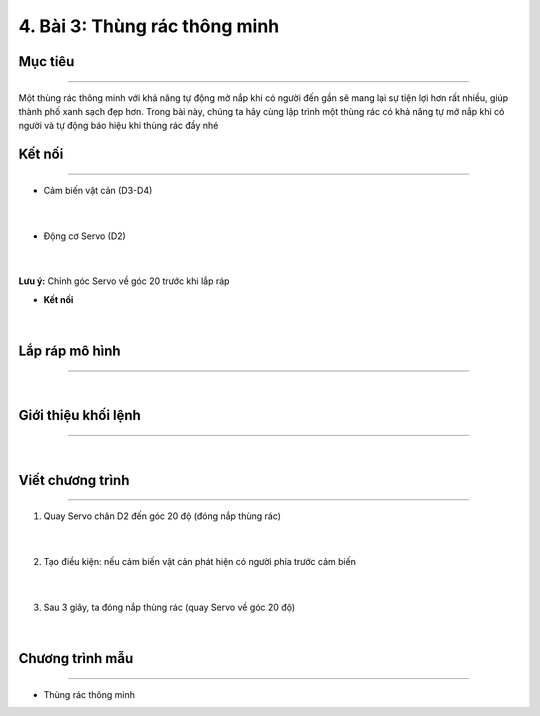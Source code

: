4. Bài 3: Thùng rác thông minh
==================================

Mục tiêu 
--------------
-------------

Một thùng rác thông minh với khả năng tự động mở nắp khi có người đến gần sẽ mang lại sự tiện lợi hơn rất nhiều, giúp thành phố xanh sạch đẹp hơn. Trong bài này, chúng ta hãy cùng lập trình một thùng rác có khả năng tự mở nắp khi có người và tự động báo hiệu khi thùng rác đầy nhé


Kết nối 
-----------
--------------

- Cảm biến vật cản (D3-D4)

    .. image:: images/cityuno3_1.png
        :scale: 90%
        :align: center 
    |    

- Động cơ Servo (D2)

    .. image:: images/cityuno3_2.png
        :scale: 90%
        :align: center 
    |
**Lưu ý:** Chỉnh góc Servo về góc 20 trước khi lắp ráp 

- **Kết nối**

    .. image:: images/bai_3.4.png
        :scale: 90%
        :align: center 
    |

Lắp ráp mô hình 
-------------
---------------

    .. image:: images/bai_3.5.png
        :scale: 90%
        :align: center 
    |

Giới thiệu khối lệnh 
-------------------
-----------------------

    .. image:: images/cityuno3_3.png
        :scale: 90%
        :align: center 
    | 

Viết chương trình 
-------------
-------------------

1. Quay Servo chân D2 đến góc 20 độ (đóng nắp thùng rác)

    .. image:: images/cityuno3_4.png
        :scale: 90%
        :align: center 
    |
2. Tạo điều kiện: nếu cảm biến vật cản phát hiện có người phía trước cảm biến

    .. image:: images/cityuno3_5.png
        :scale: 90%
        :align: center 
    |

3. Sau 3 giây, ta đóng nắp thùng rác (quay Servo về góc 20 độ)

    .. image:: images/cityuno3_6.png
        :scale: 90%
        :align: center 
    |

Chương trình mẫu 
---------------
-----------------

- Thùng rác thông minh 

.. image:: images/cityuno3_7.png
    :scale: 90%
    :align: center 


